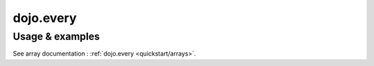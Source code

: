 .. _dojo/every:

dojo.every
==========

================
Usage & examples
================

See array documentation : :ref:`dojo.every <quickstart/arrays>`.
